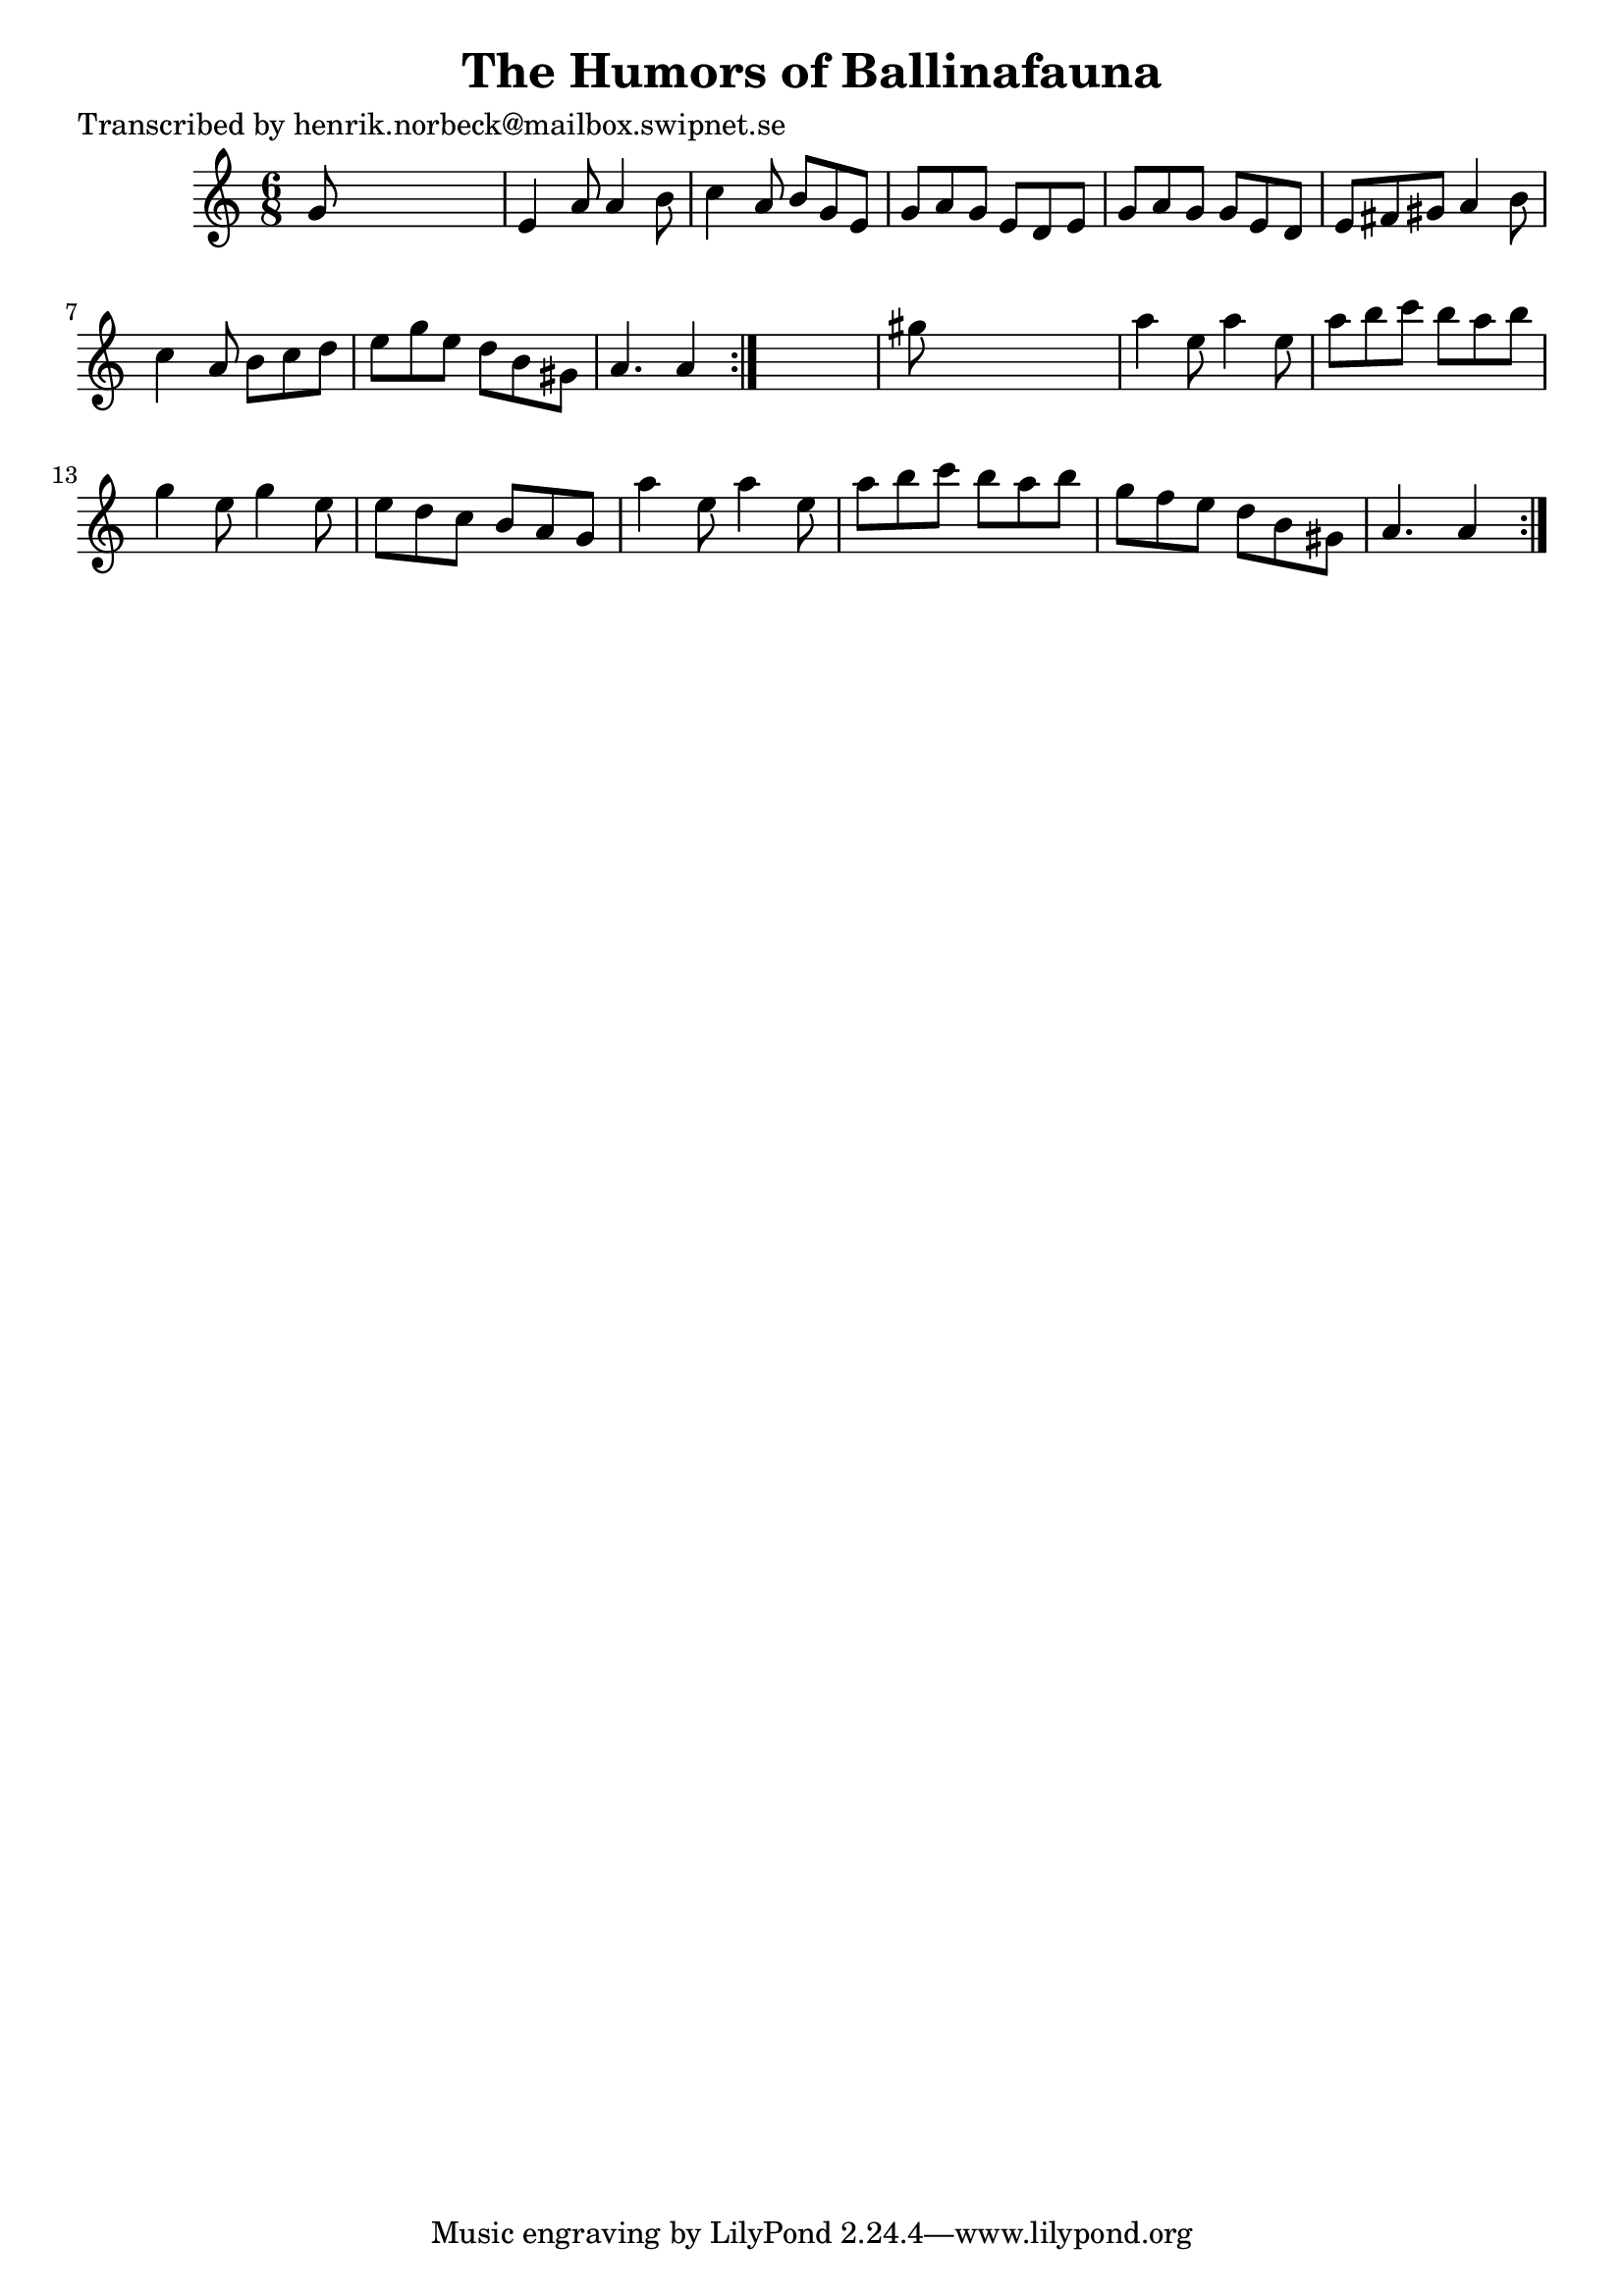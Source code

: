 
\version "2.16.2"
% automatically converted by musicxml2ly from xml/1081_hn.xml

%% additional definitions required by the score:
\language "english"


\header {
    poet = "Transcribed by henrik.norbeck@mailbox.swipnet.se"
    encoder = "abc2xml version 63"
    encodingdate = "2015-01-25"
    title = "The Humors of Ballinafauna"
    }

\layout {
    \context { \Score
        autoBeaming = ##f
        }
    }
PartPOneVoiceOne =  \relative g' {
    \repeat volta 2 {
        \repeat volta 2 {
            \key a \minor \time 6/8 g8 s8*5 | % 2
            e4 a8 a4 b8 | % 3
            c4 a8 b8 [ g8 e8 ] | % 4
            g8 [ a8 g8 ] e8 [ d8 e8 ] | % 5
            g8 [ a8 g8 ] g8 [ e8 d8 ] | % 6
            e8 [ fs8 gs8 ] a4 b8 | % 7
            c4 a8 b8 [ c8 d8 ] | % 8
            e8 [ g8 e8 ] d8 [ b8 gs8 ] | % 9
            a4. a4 }
        s8 | \barNumberCheck #10
        gs'8 s8*5 | % 11
        a4 e8 a4 e8 | % 12
        a8 [ b8 c8 ] b8 [ a8 b8 ] | % 13
        g4 e8 g4 e8 | % 14
        e8 [ d8 c8 ] b8 [ a8 g8 ] | % 15
        a'4 e8 a4 e8 | % 16
        a8 [ b8 c8 ] b8 [ a8 b8 ] | % 17
        g8 [ f8 e8 ] d8 [ b8 gs8 ] | % 18
        a4. a4 }
    }


% The score definition
\score {
    <<
        \new Staff <<
            \context Staff << 
                \context Voice = "PartPOneVoiceOne" { \PartPOneVoiceOne }
                >>
            >>
        
        >>
    \layout {}
    % To create MIDI output, uncomment the following line:
    %  \midi {}
    }


